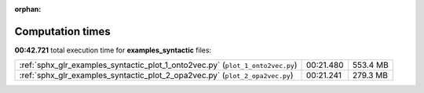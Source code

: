 
:orphan:

.. _sphx_glr_examples_syntactic_sg_execution_times:

Computation times
=================
**00:42.721** total execution time for **examples_syntactic** files:

+--------------------------------------------------------------------------------+-----------+----------+
| :ref:`sphx_glr_examples_syntactic_plot_1_onto2vec.py` (``plot_1_onto2vec.py``) | 00:21.480 | 553.4 MB |
+--------------------------------------------------------------------------------+-----------+----------+
| :ref:`sphx_glr_examples_syntactic_plot_2_opa2vec.py` (``plot_2_opa2vec.py``)   | 00:21.241 | 279.3 MB |
+--------------------------------------------------------------------------------+-----------+----------+
